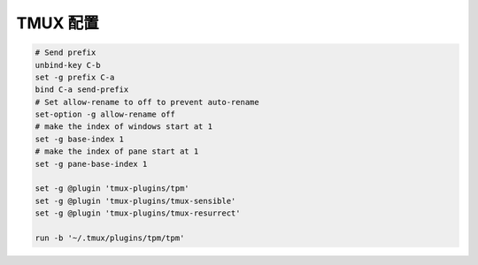 TMUX 配置
======================================================================

.. code-block:: tmux

   # Send prefix
   unbind-key C-b
   set -g prefix C-a
   bind C-a send-prefix
   # Set allow-rename to off to prevent auto-rename
   set-option -g allow-rename off
   # make the index of windows start at 1
   set -g base-index 1
   # make the index of pane start at 1
   set -g pane-base-index 1
   
   set -g @plugin 'tmux-plugins/tpm'
   set -g @plugin 'tmux-plugins/tmux-sensible'
   set -g @plugin 'tmux-plugins/tmux-resurrect'
   
   run -b '~/.tmux/plugins/tpm/tpm'
